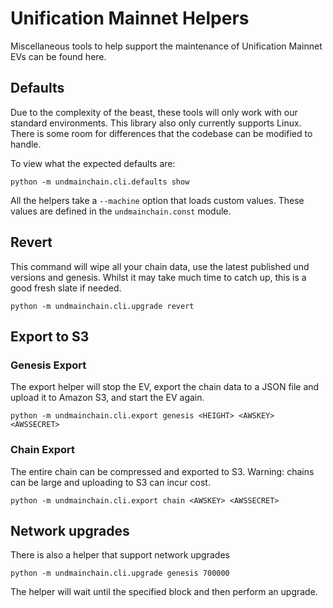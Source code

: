 #+STARTUP: SHOWEVERYTHING
* Unification Mainnet Helpers

Miscellaneous tools to help support the maintenance of Unification Mainnet EVs can be found here. 

** Defaults
Due to the complexity of the beast, these tools will only work with our standard environments. This library also only currently supports Linux. There is some room for differences that the codebase can be modified to handle.

To view what the expected defaults are:
#+BEGIN_SRC 
python -m undmainchain.cli.defaults show
#+END_SRC

All the helpers take a ~--machine~ option that loads custom values. These values are defined in the ~undmainchain.const~ module.

** Revert
This command will wipe all your chain data, use the latest published und versions and genesis. Whilst it may take much time to catch up, this is a good fresh slate if needed.

#+BEGIN_SRC 
python -m undmainchain.cli.upgrade revert
#+END_SRC

** Export to S3
*** Genesis Export 
The export helper will stop the EV, export the chain data to a JSON file and upload it to Amazon S3, and start the EV again.

#+BEGIN_SRC 
python -m undmainchain.cli.export genesis <HEIGHT> <AWSKEY> <AWSSECRET>
#+END_SRC

*** Chain Export
The entire chain can be compressed and exported to S3. Warning: chains can be large and uploading to S3 can incur cost.

#+BEGIN_SRC 
python -m undmainchain.cli.export chain <AWSKEY> <AWSSECRET>
#+END_SRC

** Network upgrades
There is also a helper that support network upgrades

#+BEGIN_SRC 
python -m undmainchain.cli.upgrade genesis 700000
#+END_SRC

The helper will wait until the specified block and then perform an upgrade.
